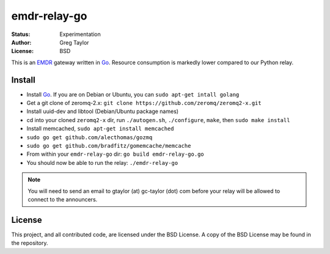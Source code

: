 emdr-relay-go
=============

:Status: Experimentation
:Author: Greg Taylor
:License: BSD

This is an EMDR_ gateway written in Go_. Resource consumption is markedly
lower compared to our Python relay. 

.. _Go: http://golang.org/
.. _EMDR: http://readthedocs.org/docs/eve-market-data-relay/

Install
-------

* Install Go_. If you are on Debian or Ubuntu, you can ``sudo apt-get intall golang``
* Get a git clone of zeromq-2.x: ``git clone https://github.com/zeromq/zeromq2-x.git``
* Install uuid-dev and libtool (Debian/Ubuntu package names)
* cd into your cloned ``zeromq2-x`` dir, run ``./autogen.sh``, ``./configure``, ``make``, then ``sudo make install``
* Install memcached, ``sudo apt-get install memcached``
* ``sudo go get github.com/alecthomas/gozmq``
* ``sudo go get github.com/bradfitz/gomemcache/memcache``
* From within your ``emdr-relay-go`` dir: ``go build emdr-relay-go.go``
* You should now be able to run the relay: ``./emdr-relay-go``

.. note:: You will need to send an email to gtaylor (at) gc-taylor (dot) 
	com before your relay will be allowed to connect to the announcers.

License
-------

This project, and all contributed code, are licensed under the BSD License.
A copy of the BSD License may be found in the repository.
